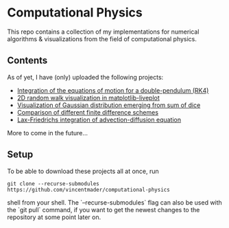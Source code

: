 * Computational Physics

This repo contains a collection of my implementations for numerical 
algorithms & visualizations from the field of computational physics.

** Contents
As of yet, I have (only) uploaded the following projects:
- [[https://github.com/vincentmader/double-pendulum.py][Integration of the equations of motion for a double-pendulum (RK4)]]
- [[https://github.com/vincentmader/random-walk_live-plot.py][2D random walk visualization in matplotlib-liveplot]]
- [[https://github.com/vincentmader/gaussian-dice-throws_live-plot.py][Visualization of Gaussian distribution emerging from sum of dice]]
- [[https://github.com/vincentmader/finite-differences.py][Comparison of different finite difference schemes]]
- [[https://github.com/vincentmader/lax-friedrichs-advection.py][Lax-Friedrichs integration of advection-diffusion equation]]

More to come in the future...

** Setup
To be able to download these projects all at once, run
#+begin_src shell
git clone --recurse-submodules https://github.com/vincentmader/computational-physics
#+end_src shell
from your shell. The `--recurse-submodules` flag can also be used with the `git pull` 
command, if you want to get the newest changes to the repository at some point later on.
